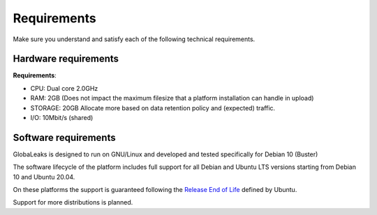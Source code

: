 ============
Requirements
============

Make sure you understand and satisfy each of the following technical requirements.

Hardware requirements
---------------------
**Requirements**:

- CPU: Dual core 2.0GHz
- RAM: 2GB (Does not impact the maximum filesize that a platform installation can handle in upload)
- STORAGE: 20GB Allocate more based on data retention policy and (expected) traffic.
- I/O: 10Mbit/s (shared)

Software requirements
---------------------
GlobaLeaks is designed to run on GNU/Linux and  developed and tested specifically for Debian 10 (Buster)

The software lifecycle of the platform includes full support for all Debian and Ubuntu LTS versions starting from Debian 10 and Ubuntu 20.04.

On these platforms the support is guaranteed following the `Release End of Life <https://www.ubuntu.com/info/release-end-of-life>`_ defined by Ubuntu.

Support for more distributions is planned.
